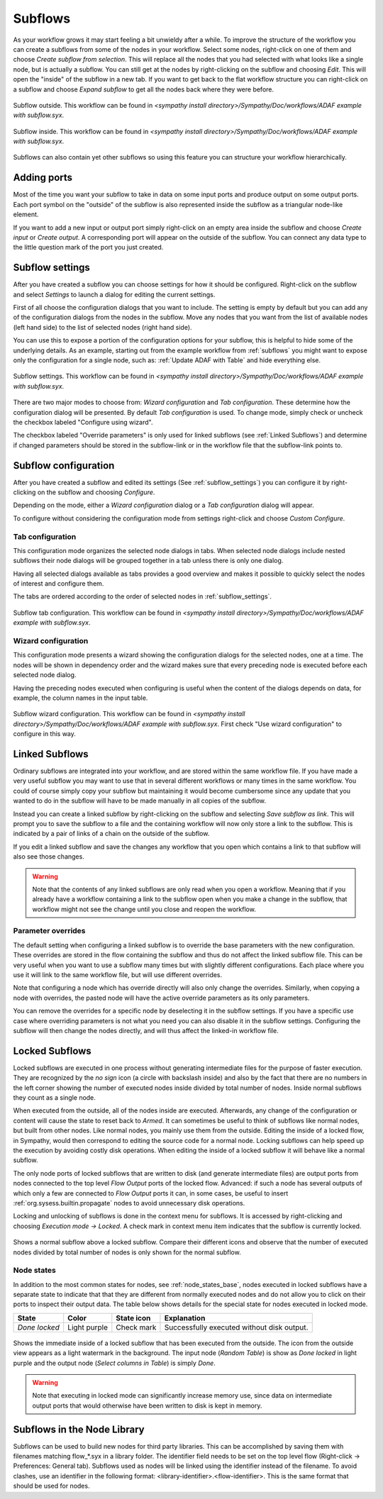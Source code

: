 .. This file is part of Sympathy for Data.
..
..  Copyright (c) 2010-2012 System Engineering Software Society
..
..     Sympathy for Data is free software: you can redistribute it and/or modify
..     it under the terms of the GNU General Public License as published by
..     the Free Software Foundation, either version 3 of the License, or
..     (at your option) any later version.
..
..     Sympathy for Data is distributed in the hope that it will be useful,
..     but WITHOUT ANY WARRANTY; without even the implied warranty of
..     MERCHANTABILITY or FITNESS FOR A PARTICULAR PURPOSE.  See the
..     GNU General Public License for more details.
..     You should have received a copy of the GNU General Public License
..     along with Sympathy for Data. If not, see <http://www.gnu.org/licenses/>.

.. _subflows:

Subflows
--------
As your workflow grows it may start feeling a bit unwieldy after a while. To
improve the structure of the workflow you can create a subflows from some of
the nodes in your workflow. Select some nodes, right-click on one of them and
choose *Create subflow from selection*. This will replace all the nodes that
you had selected with what looks like a single node, but is actually a subflow.
You can still get at the nodes by right-clicking on the subflow and choosing
*Edit*. This will open the "inside" of the subflow in a new tab. If you want to
get back to the flat workflow structure you can right-click on a subflow and
choose *Expand subflow* to get all the nodes back where they were before.

.. figure:: screenshot_subflow_outside.png
   :alt: Example workflow
   :align: center

   Subflow outside. This workflow can be found in `<sympathy install
   directory>/Sympathy/Doc/workflows/ADAF example with subflow.syx`.

.. figure:: screenshot_subflow_inside.png
   :alt: Example workflow
   :align: center

   Subflow inside. This workflow can be found in `<sympathy install
   directory>/Sympathy/Doc/workflows/ADAF example with subflow.syx`.

Subflows can also contain yet other subflows so using this feature you can
structure your workflow hierarchically.


Adding ports
^^^^^^^^^^^^
Most of the time you want your subflow to take in data on some input ports and
produce output on some output ports. Each port symbol on the "outside" of the
subflow is also represented inside the subflow as a triangular node-like
element.

If you want to add a new input or output port simply right-click on an empty
area inside the subflow and choose *Create input* or *Create output*. A
corresponding port will appear on the outside of the subflow. You can connect
any data type to the little question mark of the port you just created.


.. _subflow_settings:

Subflow settings
^^^^^^^^^^^^^^^^

After you have created a subflow you can choose settings for how it should be
configured. Right-click on the subflow and select *Settings* to launch a dialog
for editing the current settings.

First of all choose the configuration dialogs that you want to include.
The setting is empty by default but you can add any of the configuration
dialogs from the nodes in the subflow. Move any nodes that you want from the
list of available nodes (left hand side) to the list of selected nodes (right
hand side).

You can use this to expose a portion of the configuration options for your
subflow, this is helpful to hide some of the underlying details. As an example,
starting out from the example workflow from :ref:`subflows` you might want to
expose only the configuration for a single node, such as: :ref:`Update ADAF with
Table` and hide everything else.

.. figure:: screenshot_subflow_settings.png
   :alt: Example subflow settings
   :align: center

   Subflow settings. This workflow can be found in `<sympathy install
   directory>/Sympathy/Doc/workflows/ADAF example with subflow.syx`.

There are two major modes to choose from: *Wizard configuration* and *Tab
configuration*. These determine how the configuration dialog will be
presented. By default *Tab configuration* is used. To change mode, simply check
or uncheck the checkbox labeled "Configure using wizard".

The checkbox labeled "Override parameters" is only used for linked subflows (see
:ref:`Linked Subflows`) and determine if changed parameters should be stored in
the subflow-link or in the workflow file that the subflow-link points to.


.. _subflow_config:

Subflow configuration
^^^^^^^^^^^^^^^^^^^^^

After you have created a subflow and edited its settings (See
:ref:`subflow_settings`) you can configure it by right-clicking on the
subflow and choosing *Configure*.

Depending on the mode, either a *Wizard configuration* dialog or a *Tab
configuration* dialog will appear.

To configure without considering the configuration mode from settings
right-click and choose *Custom Configure*.


Tab configuration
#################

This configuration mode organizes the selected node dialogs in tabs. When
selected node dialogs include nested subflows their node dialogs will be grouped
together in a tab unless there is only one dialog.

Having all selected dialogs available as tabs provides a good overview and makes
it possible to quickly select the nodes of interest and configure them.

The tabs are ordered according to the order of selected nodes in
:ref:`subflow_settings`.

.. figure:: screenshot_subflow_tab_configuration.png
   :alt: Example subflow tab configuration
   :align: center

   Subflow tab configuration. This workflow can be found in `<sympathy install
   directory>/Sympathy/Doc/workflows/ADAF example with subflow.syx`.


Wizard configuration
####################

This configuration mode presents a wizard showing the configuration dialogs for
the selected nodes, one at a time. The nodes will be shown in dependency order
and the wizard makes sure that every preceding node is executed before each
selected node dialog.

Having the preceding nodes executed when configuring is useful when the content
of the dialogs depends on data, for example, the column names in the input
table.

.. figure:: screenshot_subflow_wizard_configuration.png
   :alt: Example subflow wizard configuration
   :align: center

   Subflow wizard configuration. This workflow can be found in `<sympathy install
   directory>/Sympathy/Doc/workflows/ADAF example with subflow.syx`.
   First check "Use wizard configuration" to configure in this way.


.. _`Linked Subflows`:

Linked Subflows
^^^^^^^^^^^^^^^

Ordinary subflows are integrated into your workflow, and are stored within the
same workflow file. If you have made a very useful subflow you may want to use
that in several different workflows or many times in the same workflow. You
could of course simply copy your subflow but maintaining it would become
cumbersome since any update that you wanted to do in the subflow will have to
be made manually in all copies of the subflow.

Instead you can create a linked subflow by right-clicking on the subflow and
selecting *Save subflow as link*. This will prompt you to save the subflow to a
file and the containing workflow will now only store a link to the subflow.
This is indicated by a pair of links of a chain on the outside of the subflow.

If you edit a linked subflow and save the changes any workflow that you open
which contains a link to that subflow will also see those changes.

.. warning::
   Note that the contents of any linked subflows are only read when you open a
   workflow. Meaning that if you already have a workflow containing a link to
   the subflow open when you make a change in the subflow, that workflow might
   not see the change until you close and reopen the workflow.


Parameter overrides
###################

The default setting when configuring a linked subflow is to override the base
parameters with the new configuration. These overrides are stored in the
flow containing the subflow and thus do not affect the linked subflow file. This
can be very useful when you want to use a subflow many times but with slightly
different configurations. Each place where you use it will link to the same
workflow file, but will use different overrides.

Note that configuring a node which has override directly will also only change
the overrides. Similarly, when copying a node with overrides, the pasted node
will have the active override parameters as its only parameters.

You can remove the overrides for a specific node by deselecting it in the
subflow settings. If you have a specific use case where overriding parameters
is not what you need you can also disable it in the subflow settings.
Configuring the subflow will then change the nodes directly, and will thus
affect the linked-in workflow file.


.. _locked_subflows:

Locked Subflows
^^^^^^^^^^^^^^^

Locked subflows are executed in one process without generating intermediate
files for the purpose of faster execution. They are recognized by the *no sign*
icon (a circle with backslash inside) and also by the fact that there are no
numbers in the left corner showing the number of executed nodes inside divided
by total number of nodes. Inside normal subflows they count as a single node.

When executed from the outside, all of the nodes inside are
executed. Afterwards, any change of the configuration or content will cause the
state to reset back to *Armed*.  It can sometimes be useful to think of subflows
like normal nodes, but built from other nodes.  Like normal nodes, you mainly
use them from the outside. Editing the inside of a locked flow, in Sympathy,
would then correspond to editing the source code for a normal node. Locking
subflows can help speed up the execution by avoiding costly disk
operations. When editing the inside of a locked subflow it will behave like a
normal subflow.

The only node ports of locked subflows that are written to disk (and generate
intermediate files) are output ports from nodes connected to the top level *Flow
Output* ports of the locked flow. Advanced: if such a node has several outputs
of which only a few are connected to *Flow Output* ports it can, in some cases,
be useful to insert :ref:`org.sysess.builtin.propagate` nodes to avoid
unnecessary disk operations.

Locking and unlocking of subflows is done in the context menu for subflows. It
is accessed by right-clicking and choosing *Execution mode -> Locked*. A check
mark in context menu item indicates that the subflow is currently locked.

.. figure:: screenshot_locked_normal_outside.png
   :alt: Outside comparison of locked and normal subflows.
   :align: center

   Shows a normal subflow above a locked subflow. Compare their different icons
   and observe that the number of executed nodes divided by total number of
   nodes is only shown for the normal subflow.

.. _`node_states_locked`:

Node states
###########

In addition to the most common states for nodes, see :ref:`node_states_base`,
nodes executed in locked subflows have a separate state to indicate that that
they are different from normally executed nodes and do not allow you to click on
their ports to inspect their output data.  The table below shows details for the
special state for nodes executed in locked mode.

+-------------------+--------------+------------+--------------------------------------------+
| State             | Color        | State icon | Explanation                                |
+===================+==============+============+============================================+
| `Done locked`     | Light purple | Check mark | Successfully executed without disk output. |
+-------------------+--------------+------------+--------------------------------------------+

.. figure:: screenshot_locked_inside_executed.png
   :alt: Inside view of a executed locked subflow.
   :align: center

   Shows the immediate inside of a locked subflow that has been executed from
   the outside.  The icon from the outside view appears as a light watermark in
   the background.  The input node (*Random Table*) is show as *Done locked* in
   light purple and the output node (*Select columns in Table*) is simply
   *Done*.

.. warning::
   Note that executing in locked mode can significantly increase
   memory use, since data on intermediate output ports that would otherwise have
   been written to disk is kept in memory.

.. _flows_in_library:

Subflows in the Node Library
^^^^^^^^^^^^^^^^^^^^^^^^^^^^

Subflows can be used to build new nodes for third party libraries. This can be
accomplished by saving them with filenames matching flow_*.syx in a library
folder. The identifier field needs to be set on the top level flow (Right-click
-> Preferences: General tab). Subflows used as nodes will be linked using the
identifier instead of the filename. To avoid clashes, use an identifier in the
following format: <library-identifier>.<flow-identifier>. This is the same
format that should be used for nodes.
